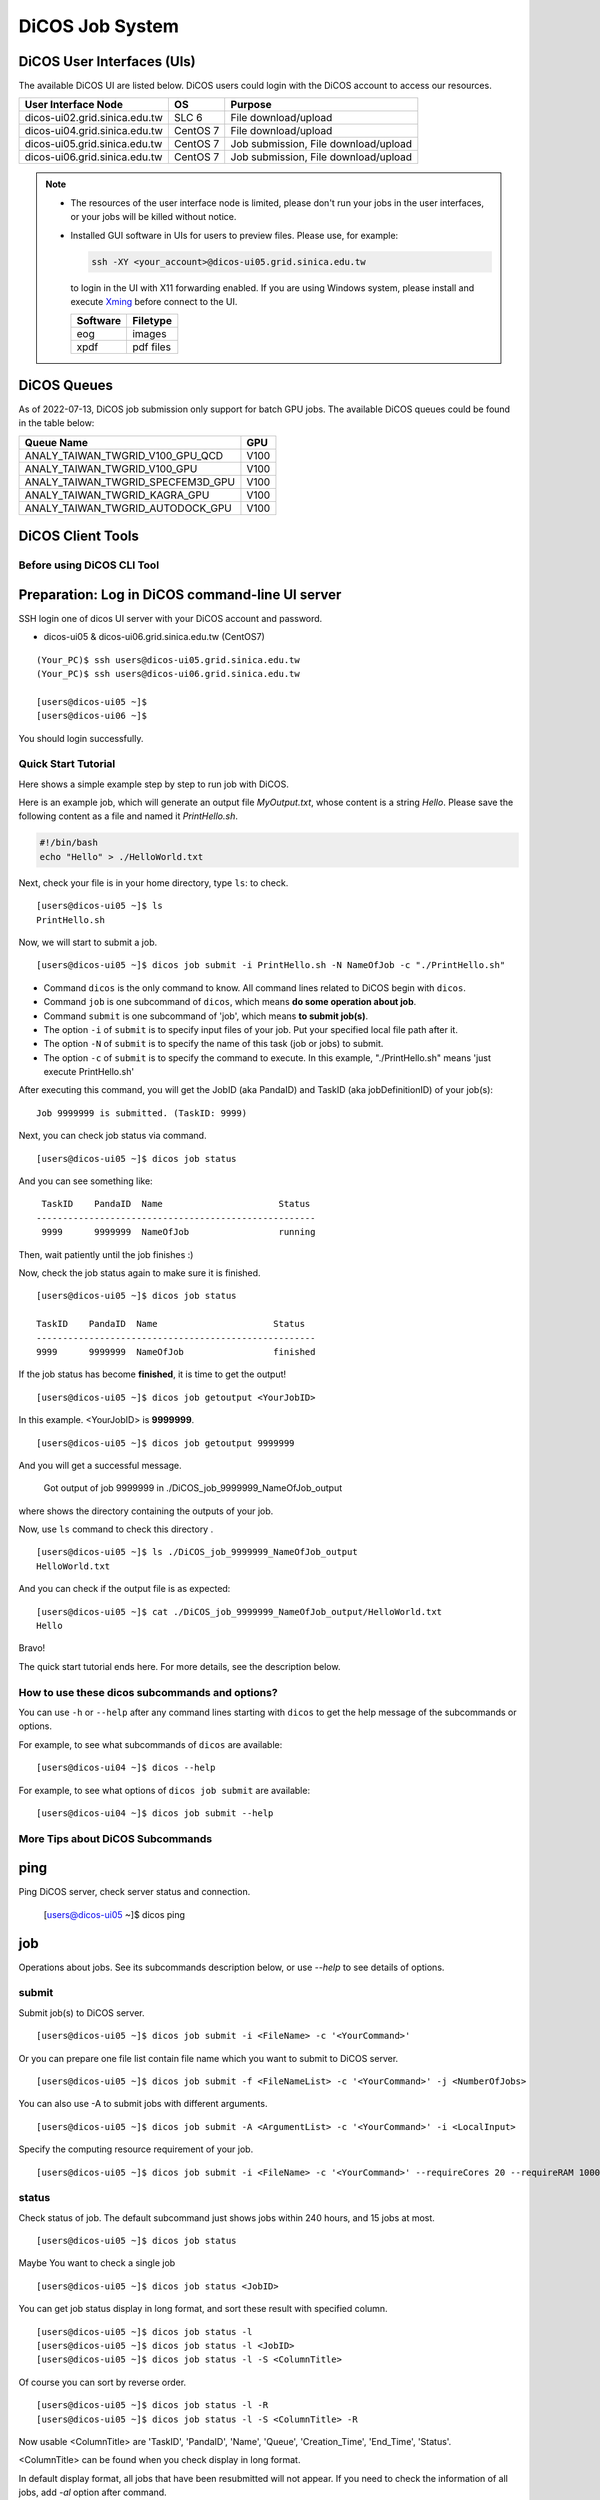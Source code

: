 **********************
DiCOS Job System
**********************

.. sectionauthor:: Mike Yang <mike.yang@twgrid.org>

-----------------------------
DiCOS User Interfaces (UIs)
-----------------------------

The available DiCOS UI are listed below. DiCOS users could login with the DiCOS account to access our resources.

.. list-table::
   :header-rows: 1

   * - User Interface Node
     - OS
     - Purpose
   * - dicos-ui02.grid.sinica.edu.tw
     - SLC 6
     - File download/upload
   * - dicos-ui04.grid.sinica.edu.tw
     - CentOS 7
     - File download/upload
   * - dicos-ui05.grid.sinica.edu.tw
     - CentOS 7
     - Job submission, File download/upload
   * - dicos-ui06.grid.sinica.edu.tw
     - CentOS 7
     - Job submission, File download/upload

.. note::

   * The resources of the user interface node is limited, please don't run your jobs in the user interfaces, or your jobs will be killed without notice.

   * Installed GUI software in UIs for users to preview files. Please use, for example:

     .. code-block:: bash

        ssh -XY <your_account>@dicos-ui05.grid.sinica.edu.tw

     to login in the UI with X11 forwarding enabled. If you are using Windows system, please install and execute `Xming <https://sourceforge.net/projects/xming/>`_ before connect to the UI.

     .. list-table::
        :header-rows: 1
     
        * - Software
          - Filetype
        * - eog
          - images
        * - xpdf
          - pdf files


-----------------------------
DiCOS Queues
-----------------------------

As of 2022-07-13, DiCOS job submission only support for batch GPU jobs. The available DiCOS queues could be found in the table below:

.. list-table::
   :header-rows: 1

   * - Queue Name
     - GPU
   * - ANALY_TAIWAN_TWGRID_V100_GPU_QCD
     - V100
   * - ANALY_TAIWAN_TWGRID_V100_GPU
     - V100
   * - ANALY_TAIWAN_TWGRID_SPECFEM3D_GPU
     - V100
   * - ANALY_TAIWAN_TWGRID_KAGRA_GPU
     - V100
   * - ANALY_TAIWAN_TWGRID_AUTODOCK_GPU
     - V100


-----------------------------
DiCOS Client Tools
-----------------------------

Before using DiCOS CLI Tool
^^^^^^^^^^^^^^^^^^^^^^^^^^^^^^

----------------------------------------------------
Preparation: Log in DiCOS command-line UI server
----------------------------------------------------

SSH login one of dicos UI server with your DiCOS account and password.

* dicos-ui05 & dicos-ui06.grid.sinica.edu.tw (CentOS7)

::

    (Your_PC)$ ssh users@dicos-ui05.grid.sinica.edu.tw
    (Your_PC)$ ssh users@dicos-ui06.grid.sinica.edu.tw

    [users@dicos-ui05 ~]$
    [users@dicos-ui06 ~]$

You should login successfully.

Quick Start Tutorial
^^^^^^^^^^^^^^^^^^^^^^^^

Here shows a simple example step by step to run job with DiCOS.

Here is an example job, which will generate an output file *MyOutput.txt*, whose content is a string *Hello*.
Please save the following content as a file and named it *PrintHello.sh*.

.. code-block:: bash

    #!/bin/bash
    echo "Hello" > ./HelloWorld.txt

Next, check your file is in your home directory, type ``ls``: to check.

::

    [users@dicos-ui05 ~]$ ls
    PrintHello.sh

Now, we will start to submit a job.

::

    [users@dicos-ui05 ~]$ dicos job submit -i PrintHello.sh -N NameOfJob -c "./PrintHello.sh"

- Command ``dicos`` is the only command to know. All command lines related to DiCOS begin with ``dicos``.
- Command ``job`` is one subcommand of ``dicos``, which means **do some operation about job**.
- Command ``submit`` is one subcommand of 'job', which means **to submit job(s)**.
- The option ``-i`` of ``submit`` is to specify input files of your job. Put your specified local file path after it.
- The option ``-N`` of ``submit`` is to specify the name of this task (job or jobs) to submit.
- The option ``-c`` of ``submit`` is to specify the command to execute. In this example, "./PrintHello.sh" means 'just execute PrintHello.sh'

After executing this command, you will get the JobID (aka PandaID) and TaskID (aka jobDefinitionID) of your job(s):

::

    Job 9999999 is submitted. (TaskID: 9999)

Next, you can check job status via command.

::

    [users@dicos-ui05 ~]$ dicos job status

And you can see something like:

::

     TaskID    PandaID  Name                      Status
    -----------------------------------------------------
     9999      9999999  NameOfJob                 running


Then, wait patiently until the job finishes :)

Now, check the job status again to make sure it is finished.

::

    [users@dicos-ui05 ~]$ dicos job status

    TaskID    PandaID  Name                      Status
    -----------------------------------------------------
    9999      9999999  NameOfJob                 finished

If the job status has become **finished**, it is time to get the output!

::

    [users@dicos-ui05 ~]$ dicos job getoutput <YourJobID>

In this example. <YourJobID> is **9999999**.

::

    [users@dicos-ui05 ~]$ dicos job getoutput 9999999

And you will get a successful message.

    Got output of job 9999999 in ./DiCOS_job_9999999_NameOfJob_output

where shows the directory containing the outputs of your job.

Now, use ``ls`` command to check this directory .

::

    [users@dicos-ui05 ~]$ ls ./DiCOS_job_9999999_NameOfJob_output
    HelloWorld.txt

And you can check if the output file is as expected:

::

    [users@dicos-ui05 ~]$ cat ./DiCOS_job_9999999_NameOfJob_output/HelloWorld.txt
    Hello

Bravo!

The quick start tutorial ends here. For more details, see the description below.

How to use these dicos subcommands and options?
^^^^^^^^^^^^^^^^^^^^^^^^^^^^^^^^^^^^^^^^^^^^^^^^^^

You can use ``-h`` or ``--help`` after any command lines starting with ``dicos`` to get the help message of the subcommands or options.

For example, to see what subcommands of ``dicos`` are available:

::

    [users@dicos-ui04 ~]$ dicos --help

For example, to see what options of ``dicos job submit`` are available:

::

    [users@dicos-ui04 ~]$ dicos job submit --help

More Tips about DiCOS Subcommands
^^^^^^^^^^^^^^^^^^^^^^^^^^^^^^^^^^^^^^

-------
ping
-------

Ping DiCOS server, check server status and connection.

    [users@dicos-ui05 ~]$ dicos ping

-------
job
-------

Operations about jobs.
See its subcommands description below, or use `--help` to see details of options.

submit
^^^^^^

Submit job(s) to DiCOS server.

::

    [users@dicos-ui05 ~]$ dicos job submit -i <FileName> -c '<YourCommand>'

Or you can prepare one file list contain file name which you want to submit to DiCOS server.

::

    [users@dicos-ui05 ~]$ dicos job submit -f <FileNameList> -c '<YourCommand>' -j <NumberOfJobs>

You can also use -A to submit jobs with different arguments.

::

    [users@dicos-ui05 ~]$ dicos job submit -A <ArgumentList> -c '<YourCommand>' -i <LocalInput>

Specify the computing resource requirement of your job.

::

    [users@dicos-ui05 ~]$ dicos job submit -i <FileName> -c '<YourCommand>' --requireCores 20 --requireRAM 1000

status
^^^^^^^^^

Check status of job. The default subcommand just shows jobs within 240 hours, and 15 jobs at most.

::

    [users@dicos-ui05 ~]$ dicos job status

Maybe You want to check a single job

::

    [users@dicos-ui05 ~]$ dicos job status <JobID>

You can get job status display in long format, and sort these result with specified column.

::

    [users@dicos-ui05 ~]$ dicos job status -l
    [users@dicos-ui05 ~]$ dicos job status -l <JobID>
    [users@dicos-ui05 ~]$ dicos job status -l -S <ColumnTitle>

Of course you can sort by reverse order.

::

    [users@dicos-ui05 ~]$ dicos job status -l -R
    [users@dicos-ui05 ~]$ dicos job status -l -S <ColumnTitle> -R

Now usable <ColumnTitle> are 'TaskID', 'PandaID', 'Name', 'Queue', 'Creation_Time', 'End_Time', 'Status'.

<ColumnTitle> can be found when you check display in long format.


In default display format, all jobs that have been resubmitted will not appear.
If you need to check the information of all jobs, add `-al` option after command.

::

    [users@dicos-ui05 ~]$ dicos job status -al
    [users@dicos-ui05 ~]$ dicos job status -l -al
    [users@dicos-ui05 ~]$ dicos job status -l -S <ColumnTitle> -al


If you want to check jobs submitted more than 240 hours ago or display more jobs, you can do it:

::

    [users@dicos-ui05 ~]$ dicos job status -t <hour>
    [users@dicos-ui05 ~]$ dicso job status -n <number of jobs>
    [users@dicos-ui05 ~]$ dicso job status -n <number of jobs> -t <specified hour> <JobID>

Also, it is able to get job status by specifying <TaskID> (instead of <JobID>).

::

    [users@dicos-ui05 ~]$ dicos job status -T <TaskID>

cancel
^^^^^^^^

Cancel submitted job

::

    [users@dicos-ui05 ~]$ dicos job cancel <JobID>

resubmit
^^^^^^^^^

Resubmit submitted job

::

    [users@dicos-ui05 ~]$ dicos job resubmit <JobID>

getoutput
^^^^^^^^^^^^

Get output files of submitted job

::

    [users@dicos-ui05 ~]$ dicos job getoutput <JobID>

Also, it is able to get output of all jobs in the same task by specifying <TaskID>.

::

    [users@dicos-ui05 ~]$ dicos job getoutput -T <TaskID>


**Don't forget to use `-h` or `--help` for more information.**


